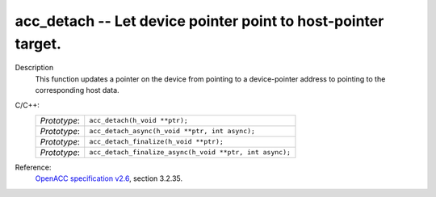 ..
  Copyright 1988-2022 Free Software Foundation, Inc.
  This is part of the GCC manual.
  For copying conditions, see the GPL license file

.. _acc_detach:

acc_detach -- Let device pointer point to host-pointer target.
**************************************************************

Description
  This function updates a pointer on the device from pointing to a device-pointer
  address to pointing to the corresponding host data.

C/C++:
  .. list-table::

     * - *Prototype*:
       - ``acc_detach(h_void **ptr);``
     * - *Prototype*:
       - ``acc_detach_async(h_void **ptr, int async);``
     * - *Prototype*:
       - ``acc_detach_finalize(h_void **ptr);``
     * - *Prototype*:
       - ``acc_detach_finalize_async(h_void **ptr, int async);``

Reference:
  `OpenACC specification v2.6 <https://www.openacc.org>`_, section
  3.2.35.